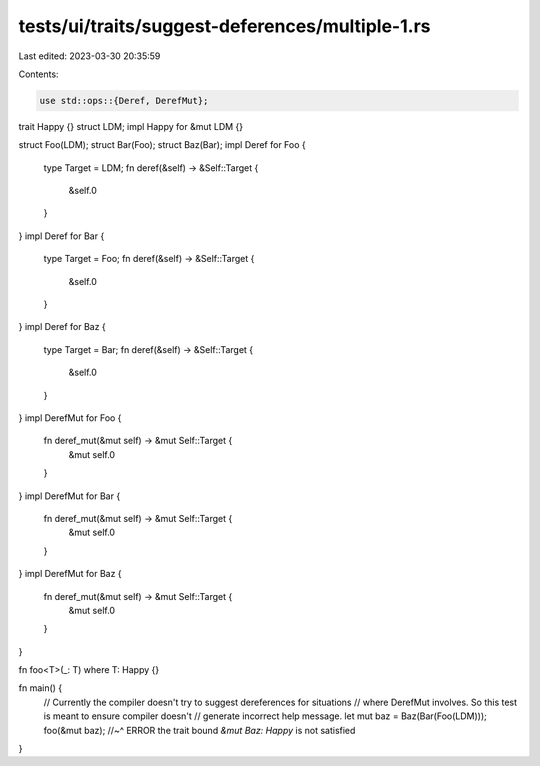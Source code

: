 tests/ui/traits/suggest-deferences/multiple-1.rs
================================================

Last edited: 2023-03-30 20:35:59

Contents:

.. code-block:: rs

    use std::ops::{Deref, DerefMut};

trait Happy {}
struct LDM;
impl Happy for &mut LDM {}

struct Foo(LDM);
struct Bar(Foo);
struct Baz(Bar);
impl Deref for Foo {
    type Target = LDM;
    fn deref(&self) -> &Self::Target {
        &self.0
    }
}
impl Deref for Bar {
    type Target = Foo;
    fn deref(&self) -> &Self::Target {
        &self.0
    }
}
impl Deref for Baz {
    type Target = Bar;
    fn deref(&self) -> &Self::Target {
        &self.0
    }
}
impl DerefMut for Foo {
    fn deref_mut(&mut self) -> &mut Self::Target {
        &mut self.0
    }
}
impl DerefMut for Bar {
    fn deref_mut(&mut self) -> &mut Self::Target {
        &mut self.0
    }
}
impl DerefMut for Baz {
    fn deref_mut(&mut self) -> &mut Self::Target {
        &mut self.0
    }
}


fn foo<T>(_: T) where T: Happy {}

fn main() {
    // Currently the compiler doesn't try to suggest dereferences for situations
    // where DerefMut involves. So this test is meant to ensure compiler doesn't
    // generate incorrect help message.
    let mut baz = Baz(Bar(Foo(LDM)));
    foo(&mut baz);
    //~^ ERROR the trait bound `&mut Baz: Happy` is not satisfied
}


